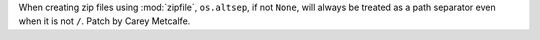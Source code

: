 When creating zip files using :mod:`zipfile`, ``os.altsep``, if not ``None``,
will always be treated as a path separator even when it is not ``/``.
Patch by Carey Metcalfe.
